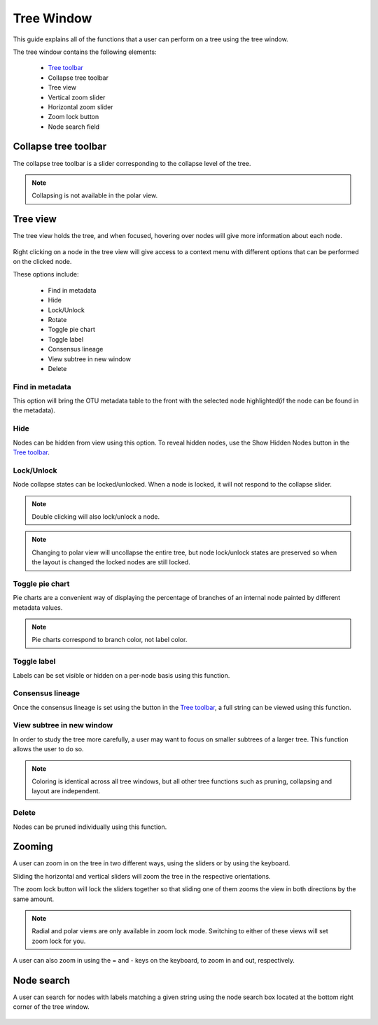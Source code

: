 .. _tree_window:

***********
Tree Window
***********
This guide explains all of the functions that a user can perform on a tree using the tree window.

The tree window contains the following elements:

  *  `Tree toolbar <./tree_toolbar.html>`_
  *  Collapse tree toolbar
  *  Tree view
  *  Vertical zoom slider
  *  Horizontal zoom slider
  *  Zoom lock button
  *  Node search field

.. figure::  _images/tree_window.png
   :align:   center

Collapse tree toolbar
=====================
The collapse tree toolbar is a slider corresponding to the collapse level of the tree.

.. note:: Collapsing is not available in the polar view.

Tree view
=========
The tree view holds the tree, and when focused, hovering over nodes will give more information about each node.

.. figure::  _images/tree_info.png
   :align:   center

Right clicking on a node in the tree view will give access to a context menu with different options that can be performed on the clicked node.

These options include:

  *  Find in metadata
  *  Hide
  *  Lock/Unlock
  *  Rotate
  *  Toggle pie chart
  *  Toggle label
  *  Consensus lineage
  *  View subtree in new window
  *  Delete

Find in metadata
----------------
This option will bring the OTU metadata table to the front with the selected node highlighted(if the node can be found in the metadata). 

Hide
----
Nodes can be hidden from view using this option. To reveal hidden nodes, use the Show Hidden Nodes button in the `Tree toolbar <./tree_toolbar.html>`_.

Lock/Unlock
-----------
Node collapse states can be locked/unlocked. When a node is locked, it will not respond to the collapse slider.

.. note:: Double clicking will also lock/unlock a node.

.. note:: Changing to polar view will uncollapse the entire tree, but node lock/unlock states are preserved so when the layout is changed the locked nodes are still locked.

Toggle pie chart
----------------
Pie charts are a convenient way of displaying the percentage of branches of an internal node painted by different metadata values.

.. figure::  _images/pie_chart.png
   :align:   center

.. note:: Pie charts correspond to branch color, not label color.

Toggle label
------------
Labels can be set visible or hidden on a per-node basis using this function.

Consensus lineage
-----------------
Once the consensus lineage is set using the button in the `Tree toolbar <./tree_toolbar.html>`_, a full string can be viewed using this function.

.. figure::  _images/consensus_popup.png
   :align:   center

View subtree in new window
--------------------------
In order to study the tree more carefully, a user may want to focus on smaller subtrees of a larger tree. This function allows the user to do so.

.. note:: Coloring is identical across all tree windows, but all other tree functions such as pruning, collapsing and layout are independent.

Delete
------
Nodes can be pruned individually using this function.

Zooming
=======
A user can zoom in on the tree in two different ways, using the sliders or by using the keyboard.

Sliding the horizontal and vertical sliders will zoom the tree in the respective orientations.

The zoom lock button will lock the sliders together so that sliding one of them zooms the view in both directions by the same amount.

.. note:: Radial and polar views are only available in zoom lock mode. Switching to either of these views will set zoom lock for you.

A user can also zoom in using the = and - keys on the keyboard, to zoom in and out, respectively.

Node search
===========
A user can search for nodes with labels matching a given string using the node search box located at the bottom right corner of the tree window. 

.. figure::  _images/node_search.png
   :align:   center
